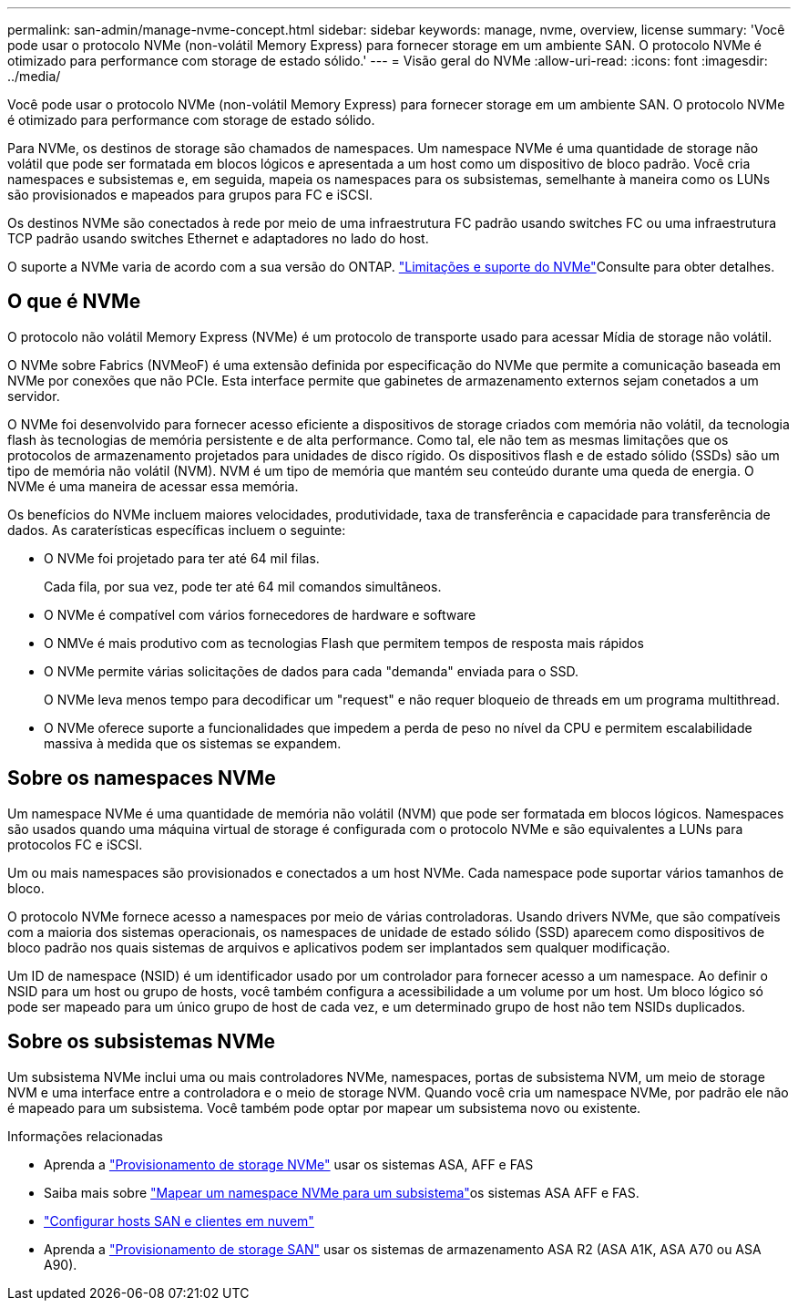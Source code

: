 ---
permalink: san-admin/manage-nvme-concept.html 
sidebar: sidebar 
keywords: manage, nvme, overview, license 
summary: 'Você pode usar o protocolo NVMe (non-volátil Memory Express) para fornecer storage em um ambiente SAN. O protocolo NVMe é otimizado para performance com storage de estado sólido.' 
---
= Visão geral do NVMe
:allow-uri-read: 
:icons: font
:imagesdir: ../media/


[role="lead"]
Você pode usar o protocolo NVMe (non-volátil Memory Express) para fornecer storage em um ambiente SAN. O protocolo NVMe é otimizado para performance com storage de estado sólido.

Para NVMe, os destinos de storage são chamados de namespaces. Um namespace NVMe é uma quantidade de storage não volátil que pode ser formatada em blocos lógicos e apresentada a um host como um dispositivo de bloco padrão. Você cria namespaces e subsistemas e, em seguida, mapeia os namespaces para os subsistemas, semelhante à maneira como os LUNs são provisionados e mapeados para grupos para FC e iSCSI.

Os destinos NVMe são conectados à rede por meio de uma infraestrutura FC padrão usando switches FC ou uma infraestrutura TCP padrão usando switches Ethernet e adaptadores no lado do host.

O suporte a NVMe varia de acordo com a sua versão do ONTAP. link:../nvme/support-limitations.html["Limitações e suporte do NVMe"]Consulte para obter detalhes.



== O que é NVMe

O protocolo não volátil Memory Express (NVMe) é um protocolo de transporte usado para acessar Mídia de storage não volátil.

O NVMe sobre Fabrics (NVMeoF) é uma extensão definida por especificação do NVMe que permite a comunicação baseada em NVMe por conexões que não PCIe. Esta interface permite que gabinetes de armazenamento externos sejam conetados a um servidor.

O NVMe foi desenvolvido para fornecer acesso eficiente a dispositivos de storage criados com memória não volátil, da tecnologia flash às tecnologias de memória persistente e de alta performance. Como tal, ele não tem as mesmas limitações que os protocolos de armazenamento projetados para unidades de disco rígido. Os dispositivos flash e de estado sólido (SSDs) são um tipo de memória não volátil (NVM). NVM é um tipo de memória que mantém seu conteúdo durante uma queda de energia. O NVMe é uma maneira de acessar essa memória.

Os benefícios do NVMe incluem maiores velocidades, produtividade, taxa de transferência e capacidade para transferência de dados. As caraterísticas específicas incluem o seguinte:

* O NVMe foi projetado para ter até 64 mil filas.
+
Cada fila, por sua vez, pode ter até 64 mil comandos simultâneos.

* O NVMe é compatível com vários fornecedores de hardware e software
* O NMVe é mais produtivo com as tecnologias Flash que permitem tempos de resposta mais rápidos
* O NVMe permite várias solicitações de dados para cada "demanda" enviada para o SSD.
+
O NVMe leva menos tempo para decodificar um "request" e não requer bloqueio de threads em um programa multithread.

* O NVMe oferece suporte a funcionalidades que impedem a perda de peso no nível da CPU e permitem escalabilidade massiva à medida que os sistemas se expandem.




== Sobre os namespaces NVMe

Um namespace NVMe é uma quantidade de memória não volátil (NVM) que pode ser formatada em blocos lógicos. Namespaces são usados quando uma máquina virtual de storage é configurada com o protocolo NVMe e são equivalentes a LUNs para protocolos FC e iSCSI.

Um ou mais namespaces são provisionados e conectados a um host NVMe. Cada namespace pode suportar vários tamanhos de bloco.

O protocolo NVMe fornece acesso a namespaces por meio de várias controladoras. Usando drivers NVMe, que são compatíveis com a maioria dos sistemas operacionais, os namespaces de unidade de estado sólido (SSD) aparecem como dispositivos de bloco padrão nos quais sistemas de arquivos e aplicativos podem ser implantados sem qualquer modificação.

Um ID de namespace (NSID) é um identificador usado por um controlador para fornecer acesso a um namespace. Ao definir o NSID para um host ou grupo de hosts, você também configura a acessibilidade a um volume por um host. Um bloco lógico só pode ser mapeado para um único grupo de host de cada vez, e um determinado grupo de host não tem NSIDs duplicados.



== Sobre os subsistemas NVMe

Um subsistema NVMe inclui uma ou mais controladores NVMe, namespaces, portas de subsistema NVM, um meio de storage NVM e uma interface entre a controladora e o meio de storage NVM. Quando você cria um namespace NVMe, por padrão ele não é mapeado para um subsistema. Você também pode optar por mapear um subsistema novo ou existente.

.Informações relacionadas
* Aprenda a link:create-nvme-namespace-subsystem-task.html["Provisionamento de storage NVMe"] usar os sistemas ASA, AFF e FAS
* Saiba mais sobre link:map-nvme-namespace-subsystem-task.html["Mapear um namespace NVMe para um subsistema"]os sistemas ASA AFF e FAS.
* link:https://docs.netapp.com/us-en/ontap-sanhost/["Configurar hosts SAN e clientes em nuvem"^]
* Aprenda a link:https://docs.netapp.com/us-en/asa-r2/manage-data/provision-san-storage.html["Provisionamento de storage SAN"^] usar os sistemas de armazenamento ASA R2 (ASA A1K, ASA A70 ou ASA A90).

